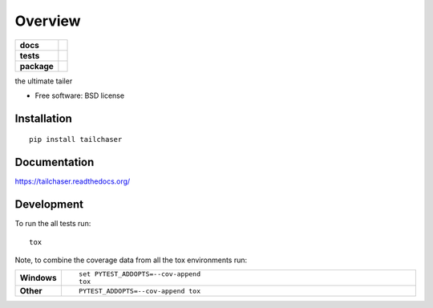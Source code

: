 ========
Overview
========

.. start-badges

.. list-table::
    :stub-columns: 1

    * - docs
      - |docs|
    * - tests
      - | |travis|  |requires|
        | |codecov|
    * - package
      - |version| |downloads| |wheel| |supported-versions| |supported-implementations|

.. |docs| image:: https://readthedocs.org/projects/tailchaser/badge/?style=flat
    :target: https://readthedocs.org/projects/tailchaser
    :alt: Documentation Status

.. |travis| image:: https://travis-ci.org/thanos/tailchaser.svg?branch=master
    :alt: Travis-CI Build Status
    :target: https://travis-ci.org/thanos/tailchaser

.. |appveyor| image:: https://ci.appveyor.com/api/projects/status/github/thanos/tailchaser?branch=master&svg=true
    :alt: AppVeyor Build Status
    :target: https://ci.appveyor.com/project/thanos/tailchaser

.. |requires| image:: https://requires.io/github/thanos/tailchaser/requirements.svg?branch=master
    :alt: Requirements Status
    :target: https://requires.io/github/thanos/tailchaser/requirements/?branch=master

.. |codecov| image:: https://codecov.io/github/thanos/tailchaser/coverage.svg?branch=master
    :alt: Coverage Status
    :target: https://codecov.io/github/thanos/tailchaser

.. |version| image:: https://img.shields.io/pypi/v/tailchaser.svg?style=flat
    :alt: PyPI Package latest release
    :target: https://pypi.python.org/pypi/tailchaser

.. |downloads| image:: https://img.shields.io/pypi/dm/tailchaser.svg?style=flat
    :alt: PyPI Package monthly downloads
    :target: https://pypi.python.org/pypi/tailchaser

.. |wheel| image:: https://img.shields.io/pypi/wheel/tailchaser.svg?style=flat
    :alt: PyPI Wheel
    :target: https://pypi.python.org/pypi/tailchaser

.. |supported-versions| image:: https://img.shields.io/pypi/pyversions/tailchaser.svg?style=flat
    :alt: Supported versions
    :target: https://pypi.python.org/pypi/tailchaser

.. |supported-implementations| image:: https://img.shields.io/pypi/implementation/tailchaser.svg?style=flat
    :alt: Supported implementations
    :target: https://pypi.python.org/pypi/tailchaser


.. end-badges

the ultimate tailer

* Free software: BSD license

Installation
============

::

    pip install tailchaser

Documentation
=============

https://tailchaser.readthedocs.org/

Development
===========

To run the all tests run::

    tox

Note, to combine the coverage data from all the tox environments run:

.. list-table::
    :widths: 10 90
    :stub-columns: 1

    - - Windows
      - ::

            set PYTEST_ADDOPTS=--cov-append
            tox

    - - Other
      - ::

            PYTEST_ADDOPTS=--cov-append tox
